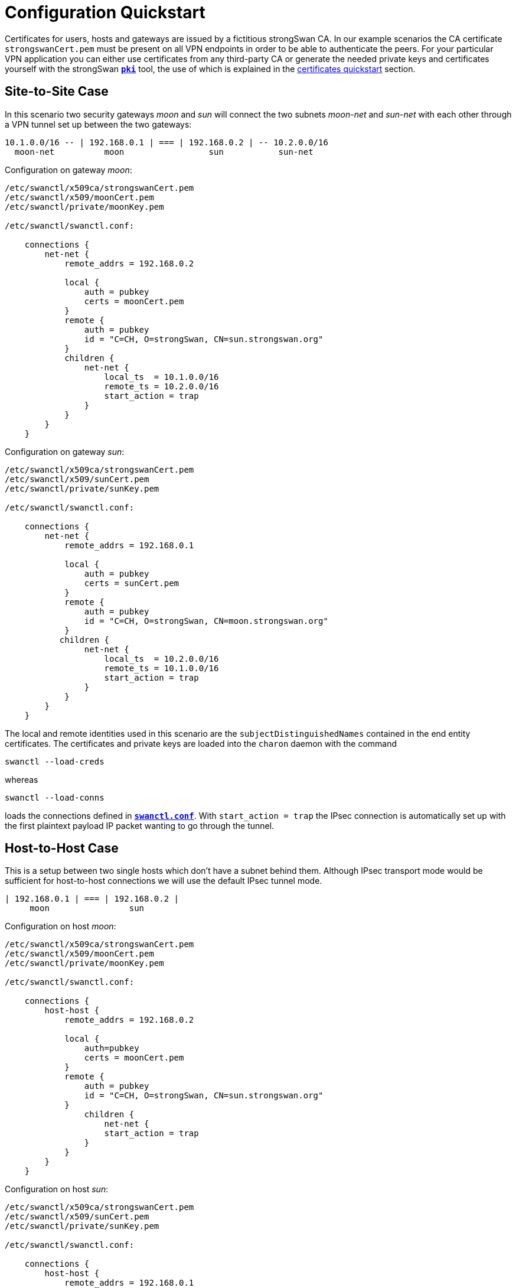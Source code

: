 = Configuration Quickstart
:prewrap!:

Certificates for users, hosts and gateways are issued by a fictitious
strongSwan CA. In our example scenarios the CA certificate `strongswanCert.pem`
must be present on all VPN endpoints in order to be able to authenticate the
peers. For your particular VPN application you can either use certificates from
any third-party CA or generate the needed private keys and certificates yourself
with the strongSwan xref:pki/pki.adoc[`*pki*`] tool, the use of which is explained
in the xref:pki/pkiQuickstart.adoc[certificates quickstart] section.

== Site-to-Site Case

In this scenario two security gateways _moon_ and _sun_ will connect the
two subnets _moon-net_ and _sun-net_ with each other through a VPN tunnel
set up between the two gateways:

    10.1.0.0/16 -- | 192.168.0.1 | === | 192.168.0.2 | -- 10.2.0.0/16
      moon-net          moon                 sun           sun-net

Configuration on gateway _moon_:

----
/etc/swanctl/x509ca/strongswanCert.pem
/etc/swanctl/x509/moonCert.pem
/etc/swanctl/private/moonKey.pem

/etc/swanctl/swanctl.conf:

    connections {
        net-net {
            remote_addrs = 192.168.0.2

            local {
                auth = pubkey
                certs = moonCert.pem
            }
            remote {
                auth = pubkey
                id = "C=CH, O=strongSwan, CN=sun.strongswan.org"
            }
            children {
                net-net {
                    local_ts  = 10.1.0.0/16
                    remote_ts = 10.2.0.0/16
                    start_action = trap
                }
            }
        }
    }
----

Configuration on gateway _sun_:

----
/etc/swanctl/x509ca/strongswanCert.pem
/etc/swanctl/x509/sunCert.pem
/etc/swanctl/private/sunKey.pem

/etc/swanctl/swanctl.conf:

    connections {
        net-net {
            remote_addrs = 192.168.0.1

            local {
                auth = pubkey
                certs = sunCert.pem
            }
            remote {
                auth = pubkey
                id = "C=CH, O=strongSwan, CN=moon.strongswan.org"
            }
           children {
                net-net {
                    local_ts  = 10.2.0.0/16
                    remote_ts = 10.1.0.0/16
                    start_action = trap
                }
            }
        }
    }
----

The local and remote identities used in this scenario are the
`subjectDistinguishedNames` contained in the end entity certificates.
The certificates and private keys are loaded into the `charon` daemon with
the command

    swanctl --load-creds

whereas

    swanctl --load-conns

loads the connections defined in xref:swanctl/swanctlConf.adoc[`*swanctl.conf*`].
With `start_action = trap` the IPsec connection is automatically set up with the
first plaintext payload IP packet wanting to go through the tunnel.

== Host-to-Host Case

This is a setup between two single hosts which don't have a subnet behind
them.  Although IPsec transport mode would be sufficient for host-to-host
connections we will use the default IPsec tunnel mode.

    | 192.168.0.1 | === | 192.168.0.2 |
         moon                sun

Configuration on host _moon_:

----
/etc/swanctl/x509ca/strongswanCert.pem
/etc/swanctl/x509/moonCert.pem
/etc/swanctl/private/moonKey.pem

/etc/swanctl/swanctl.conf:

    connections {
        host-host {
            remote_addrs = 192.168.0.2

            local {
                auth=pubkey
                certs = moonCert.pem
            }
            remote {
                auth = pubkey
                id = "C=CH, O=strongSwan, CN=sun.strongswan.org"
            }
                children {
                    net-net {
                    start_action = trap
                }
            }
        }
    }
----

Configuration on host _sun_:

----
/etc/swanctl/x509ca/strongswanCert.pem
/etc/swanctl/x509/sunCert.pem
/etc/swanctl/private/sunKey.pem

/etc/swanctl/swanctl.conf:

    connections {
        host-host {
            remote_addrs = 192.168.0.1

            local {
                auth = pubkey
                certs = sunCert.pem
            }
            remote {
                auth = pubkey
                id = "C=CH, O=strongSwan, CN=moon.strongswan.org"
            }
            children {
                host-host {
                    start_action = trap
                }
            }
        }
    }
----

== Roadwarrior Case

This is a very common case where a strongSwan gateway serves an arbitrary
number of remote VPN clients usually having dynamic IP addresses.

    10.1.0.0/16 -- | 192.168.0.1 | === | x.x.x.x |
      moon-net          moon              carol

Configuration on gateway _moon_:

----
/etc/swanctl/x509ca/strongswanCert.pem
/etc/swanctl/x509/moonCert.pem
/etc/swanctl/private/moonKey.pem

/etc/swanctl/swanctl.conf:

    connections {
        rw {
            local {
                auth = pubkey
                certs = moonCert.pem
                id = moon.strongswan.org
            }
            remote {
                auth = pubkey
            }
            children {
                net-net {
                    local_ts  = 10.1.0.0/16
                }
            }
        }
    }
----

Configuration on roadwarrior _carol_:

----
/etc/swanctl/x509ca/strongswanCert.pem
/etc/swanctl/x509/carolCert.pem
/etc/swanctl/private/carolKey.pem

/etc/swanctl/swanctl.conf:

    connections {
        home {
            remote_addrs = moon.strongswan.org

            local {
                auth = pubkey
                certs = carolCert.pem
                id = carol@strongswan.org
            }
            remote {
                auth = pubkey
                id = moon.strongswan.org
            }
            children {
                home {
                    local_ts  = 10.1.0.0/16
                    start_action = start
                }
            }
        }
    }
----

For `remote_addrs` the hostname `moon.strongswan.org` was chosen which will be
resolved by DNS at runtime into the corresponding IP destination address.
In this scenario the identity of the roadwarrior `carol` is the email address
`carol@strongswan.org` which must be included as a `subjectAlternativeName` in
the roadwarrior certificate `carolCert.pem`.


== Roadwarrior Case with Virtual IP

Roadwarriors usually have dynamic IP addresses assigned by the ISP they are
currently attached to.  In order to simplify the routing from _moon-net_ back
to the remote access client _carol_ it would be desirable if the roadwarrior had
an inner IP address chosen from a pre-defined pool.

    10.1.0.0/16 -- | 192.168.0.1 | === | x.x.x.x | -- 10.3.0.1
      moon-net          moon              carol       virtual IP

In our example the virtual IP address is chosen from the address pool
`10.3.0.0/16` which can be configured by adding the section

    pools {
        rw_pool {
            addrs = 10.3.0.0/16
        }
    }

to the gateway's xref:swanctl/swanctlConf.adoc[`*swanctl.conf*`] from where they
are loaded into the `*charon*` daemon using the command

    swanctl --load-pools

To request an IP address from this pool a roadwarrior can use IKEv1 mode config
or IKEv2 configuration payloads. The configuration for both is the same

    vips = 0.0.0.0

Configuration on gateway _moon_:

----
/etc/swanctl/x509ca/strongswanCert.pem
/etc/swanctl/x509/moonCert.pem
/etc/swanctl/private/moonKey.pem

/etc/swanctl/swanctl.conf:

    connections {
        rw {
            pools = rw_pool

            local {
                auth = pubkey
                certs = moonCert.pem
                id = moon.strongswan.org
            }
            remote {
                auth = pubkey
            }
            children {
                net-net {
                    local_ts  = 10.1.0.0/16
                }
            }
        }
    }

    pools {
        rw_pool {
            addrs = 10.30.0.0/16
        }
    }
----

Configuration on roadwarrior _carol_:

----
/etc/swanctl/x509ca/strongswanCert.pem
/etc/swanctl/x509/carolCert.pem
/etc/swanctl/private/carolKey.pem

/etc/swanctl/swanctl.conf:

    connections {
        home {
            remote_addrs = moon.strongswan.org
            vips = 0.0.0.0

            local {
                auth = pubkey
                certs = carolCert.pem
                id = carol@strongswan.org
            }
            remote {
                auth = pubkey
                id = moon.strongswan.org
            }
            children {
                home {
                    local_ts  = 10.1.0.0/16
                    start_action = start
                }
            }
        }
    }
----

== Roadwarrior Case with EAP

This is a very common case where a strongSwan gateway serves an arbitrary
number of remote VPN clients which authenticate themselves via a password-based
*Extended Authentication Protocol* as e.g. `EAP-MD5` or `EAP-MSCHAPv2`.

    10.1.0.0/16 -- | 192.168.0.1 | === | x.x.x.x |
      moon-net          moon              carol

Configuration on gateway _moon_:

----
/etc/swanctl/x509ca/strongswanCert.pem
/etc/swanctl/x509/moonCert.pem
/etc/swanctl/private/moonKey.pem

/etc/swanctl/swanctl.conf:

    connections {
        rw {
            local {
                auth = pubkey
                certs = moonCert.pem
                id = moon.strongswan.org
            }
            remote {
                auth = eap-md5
            }
            children {
                net-net {
                    local_ts  = 10.1.0.0/16
                }
            }
            send_certreq = no
        }
    }
----

The  xref:swanctl/swanctlConf.adoc[`*swanctl.conf*`] file additionally contains
a `*secrets*` section defining all client credentials

        secrets {
            eap-carol {
                id = carol@strongswan.org
                secret = Ar3etTnp
            }
            eap-dave {
                id = dave@strongswan.org
                secret = W7R0g3do
            }
        }

Configuration on roadwarrior _carol_:

----
/etc/swanctl/x509ca/strongswanCert.pem

/etc/swanctl/swanctl.conf:

    connections {
        home {
            remote_addrs = moon.strongswan.org

            local {
                auth = eap
                id = carol@strongswan.org
            }
            remote {
                auth = pubkey
                id = moon.strongswan.org
            }
            children {
                home {
                    local_ts  = 10.1.0.0/16
                    start_action = start
                }
            }
        }
    }

    secrets {
        eap-carol {
            id = carol@strongswan.org
            secret = Ar3etTnp
        }
    }
----

== Roadwarrior Case with EAP Identity

Often a client EAP identity is exchanged via EAP which differs from the
external IKEv2 identity. In this example the IKEv2 identity defaults to
the IPv4 address of the client.

    10.1.0.0/16 -- | 192.168.0.1 | === | x.x.x.x |
      moon-net          moon              carol

Configuration on gateway _moon_:

----
/etc/swanctl/x509ca/strongswanCert.pem
/etc/swanctl/x509/moonCert.pem
/etc/swanctl/private/moonKey.pem

/etc/swanctl/swanctl.conf:

    connections {
        rw {
            local {
                auth = pubkey
                certs = moonCert.pem
                id = moon.strongswan.org
            }
            remote {
                auth = eap-md5
                eap_id = %any
            }
            children {
                net-net {
                    local_ts  = 10.1.0.0/16
                }
            }
            send_certreq = no
        }
    }

    secrets {
        eap-carol {
            id = carol
            secret = Ar3etTnp
        }
        eap-dave {
            id = dave
            secret = W7R0g3do
        }
    }
----

Configuration on roadwarrior _carol_:

----
/etc/swanctl/x509ca/strongswanCert.pem

/etc/swanctl/swanctl.conf:

    connections {
        home {
            remote_addrs = moon.strongswan.org

            local {
                auth = eap
                eap_id = carol
            }
            remote {
                auth = pubkey
                id = moon.strongswan.org
            }
            children {
                home {
                    local_ts  = 10.1.0.0/16
                    start_action = start
                }
            }
        }
    }

    secrets {
        eap-carol {
            id = carol
            secret = Ar3etTnp
        }
    }
----

:AS: mailto:andreas.steffen@strongswan.org
:CC: http://creativecommons.org/licenses/by/4.0/

{AS}[Andreas Steffen] {CC}[CC BY 4.0]
